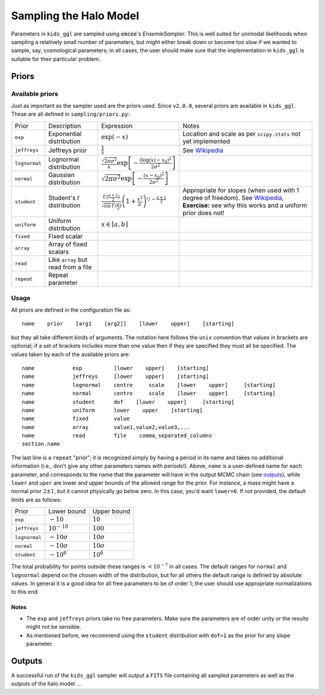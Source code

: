 =========================
 Sampling the Halo Model
=========================

Parameters in ``kids_ggl`` are sampled using :code:`emcee`'s `EnsemleSampler`. This is well suited for unimodal likelihoods when 
sampling a relatively small number of parameters, but might either break down or become too slow if we wanted to sample, say, 
cosmological parameters; in all cases, the user should make sure that the implementation in ``kids_ggl`` is suitable for their 
particular problem.


Priors
******

Available priors
^^^^^^^^^^^^^^^^

Just as important as the sampler used are the priors used. Since ``v2.0.0``, several priors are available in ``kids_ggl``. These are 
all defined in ``sampling/priors.py``:


=============   ====================================    ==================================================================================================================================  ==============================================================
 Prior          Description                             Expression                                                                                                                          Notes
-------------   ------------------------------------    ----------------------------------------------------------------------------------------------------------------------------------  --------------------------------------------------------------
``exp``         Exponential distribution                :math:`\exp(-x)`                                                                                                                     Location and scale as per ``scipy.stats`` not yet implemented
``jeffreys``    Jeffreys prior                          :math:`\frac1{x}`                                                                                                                   See `Wikipedia <https://en.wikipedia.org/wiki/Jeffreys_prior>`_
``lognormal``   Lognormal distribution                  :math:`\frac{\sqrt{2\pi\sigma^2}}{x}\exp\left[-\frac{(\log(x)-x_0)^2}{2\sigma^2}\right]`
``normal``      Gaussian distribution                   :math:`\sqrt{2\pi\sigma^2}\exp\left[-\frac{(x-x_0)^2}{2\sigma^2}\right]`
``student``     Student's *t* distribution              :math:`\frac{\Gamma(\frac{\nu+1}{2})}{\sqrt{\nu\pi}\,\Gamma(\frac{\nu}{2})}\left(1+\frac{x^2}{\nu}\right)^{\!-\frac{\nu+1}{2}}`     Appropriate for slopes (when used with 1 degree of freedom). See `Wikipedia <https://en.wikipedia.org/wiki/Student%27s_t-distribution>`_,
                                                                                                                                                                                            **Exercise:** see why this works and a uniform prior does not!
``uniform``     Uniform distribution                    :math:`x\in[a,b]`
``fixed``       Fixed scalar
``array``       Array of fixed scalars
``read``        Like ``array`` but read from a file
``repeat``      Repeat parameter
=============   ====================================    ==================================================================================================================================  ==============================================================



Usage
^^^^^

All priors are defined in the configuration file as: ::

    name    prior    [arg1    [arg2]]    [lower    upper]    [starting]


but they all take different kinds of arguments. The notation here follows the ``unix`` convention that values in brackets are 
optional; if a set of brackets includes more than one value then if they are specified they must all be specified. The values taken 
by each of the available priors are: ::

    name            exp          [lower    upper]    [starting]
    name            jeffreys     [lower    upper]    [starting]
    name            lognormal    centre     scale    [lower    upper]     [starting]
    name            normal       centre     scale    [lower    upper]     [starting]
    name            student      dof    [lower    upper]     [starting]
    name            uniform      lower    upper    [starting]
    name            fixed        value
    name            array        value1,value2,value3,...
    name            read         file    comma_separated_columns
    section.name

The last line is a ``repeat`` "prior"; it is recognized simply by having a period in its name and takes no additional information 
(i.e., don't give any other parameters names with periods!). Above, ``name`` is a user-defined name for each parameter, and 
corresponds to the name that the parameter will have in the output MCMC chain (see `outputs`_), while ``lower`` and ``uper`` are 
lower and upper bounds of the allowed range for the prior. For instance, a mass might have a normal prior :math:`2\pm1`, but it 
cannot physically go below zero. In this case, you'd want ``lower=0``. If not provided, the default limits are as follows:

================  ==================    ===================
 Prior             Lower bound           Upper bound
----------------  ------------------    -------------------
``exp``           :math:`-10`           :math:`10`
``jeffreys``      :math:`10^{-10}`      :math:`100`
``lognormal``     :math:`-10\sigma`     :math:`10\sigma`
``normal``        :math:`-10\sigma`     :math:`10\sigma`
``student``       :math:`-10^6`         :math:`10^6`
================  ==================    ===================

The total probability for points outside these ranges is :math:`<10^{-7}` in all cases. The default 
ranges for ``normal`` and ``lognormal`` depend on the chosen width of the distribution, but for all others the default range is 
defined by absolute values. In general it is a good idea for all free parameters to be of order 1; the user should use appropriate 
normalizations to this end.

Notes
-----

* The ``exp`` and ``jeffreys`` priors take no free parameters. Make sure the parameters are of order unity or the results might not be sensible.
* As mentioned before, we recommend using the ``student`` distribution with ``dof=1`` as the prior for any slope parameter.


.. _outputs:

Outputs
*******

A successful run of the ``kids_ggl`` sampler will output a ``FITS`` file containing all sampled parameters as well as the outputs of 
the halo model ...
